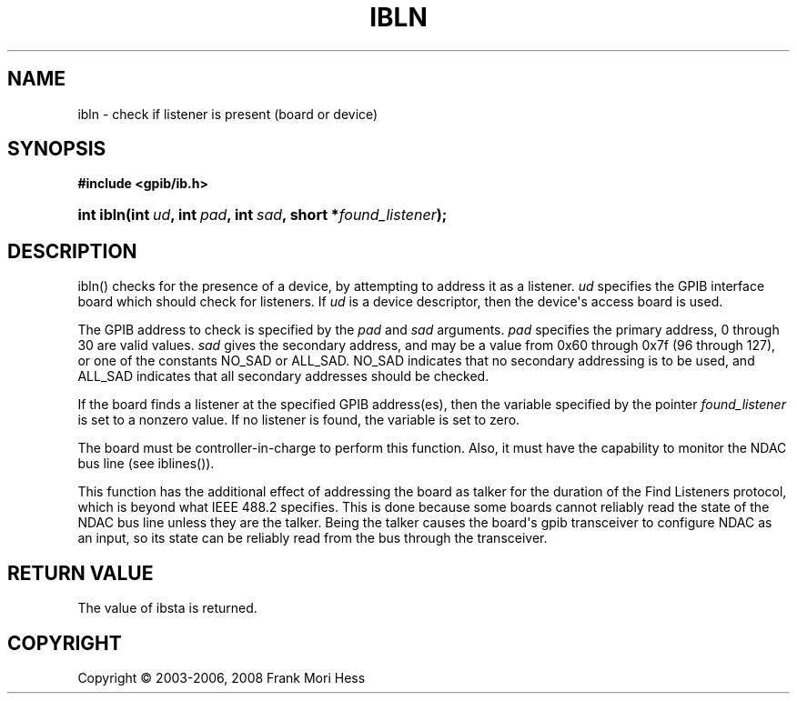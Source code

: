 '\" t
.\"     Title: ibln
.\"    Author: Frank Mori Hess
.\" Generator: DocBook XSL Stylesheets vsnapshot <http://docbook.sf.net/>
.\"      Date: 10/04/2025
.\"    Manual: 	Traditional API Functions 
.\"    Source: linux-gpib 4.3.7
.\"  Language: English
.\"
.TH "IBLN" "3" "10/04/2025" "linux-gpib 4.3.7" "Traditional API Functions"
.\" -----------------------------------------------------------------
.\" * Define some portability stuff
.\" -----------------------------------------------------------------
.\" ~~~~~~~~~~~~~~~~~~~~~~~~~~~~~~~~~~~~~~~~~~~~~~~~~~~~~~~~~~~~~~~~~
.\" http://bugs.debian.org/507673
.\" http://lists.gnu.org/archive/html/groff/2009-02/msg00013.html
.\" ~~~~~~~~~~~~~~~~~~~~~~~~~~~~~~~~~~~~~~~~~~~~~~~~~~~~~~~~~~~~~~~~~
.ie \n(.g .ds Aq \(aq
.el       .ds Aq '
.\" -----------------------------------------------------------------
.\" * set default formatting
.\" -----------------------------------------------------------------
.\" disable hyphenation
.nh
.\" disable justification (adjust text to left margin only)
.ad l
.\" -----------------------------------------------------------------
.\" * MAIN CONTENT STARTS HERE *
.\" -----------------------------------------------------------------
.SH "NAME"
ibln \- check if listener is present (board or device)
.SH "SYNOPSIS"
.sp
.ft B
.nf
#include <gpib/ib\&.h>
.fi
.ft
.HP \w'int\ ibln('u
.BI "int ibln(int\ " "ud" ", int\ " "pad" ", int\ " "sad" ", short\ *" "found_listener" ");"
.SH "DESCRIPTION"
.PP
ibln() checks for the presence of a device, by attempting to address it as a listener\&.
\fIud\fR
specifies the GPIB interface board which should check for listeners\&. If
\fIud\fR
is a device descriptor, then the device\*(Aqs access board is used\&.
.PP
The GPIB address to check is specified by the
\fIpad\fR
and
\fIsad\fR
arguments\&.
\fIpad\fR
specifies the primary address, 0 through 30 are valid values\&.
\fIsad\fR
gives the secondary address, and may be a value from 0x60 through 0x7f (96 through 127), or one of the constants NO_SAD or ALL_SAD\&. NO_SAD indicates that no secondary addressing is to be used, and ALL_SAD indicates that all secondary addresses should be checked\&.
.PP
If the board finds a listener at the specified GPIB address(es), then the variable specified by the pointer
\fIfound_listener\fR
is set to a nonzero value\&. If no listener is found, the variable is set to zero\&.
.PP
The board must be controller\-in\-charge to perform this function\&. Also, it must have the capability to monitor the NDAC
bus line
(see
iblines())\&.
.PP
This function has the additional effect of addressing the board as talker for the duration of the Find Listeners protocol, which is beyond what IEEE 488\&.2 specifies\&. This is done because some boards cannot reliably read the state of the NDAC bus line unless they are the talker\&. Being the talker causes the board\*(Aqs gpib transceiver to configure NDAC as an input, so its state can be reliably read from the bus through the transceiver\&.
.SH "RETURN VALUE"
.PP
The value of
ibsta
is returned\&.
.SH "COPYRIGHT"
.br
Copyright \(co 2003-2006, 2008 Frank Mori Hess
.br
